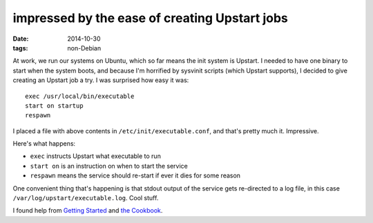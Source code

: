 impressed by the ease of creating Upstart jobs
==============================================

:date: 2014-10-30
:tags: non-Debian


At work, we run our systems on Ubuntu, which so far means the init
system is Upstart. I needed to have one binary to start when the
system boots, and because I'm horrified by sysvinit scripts (which
Upstart supports), I decided to give creating an Upstart job a try. I
was surprised how easy it was::

  exec /usr/local/bin/executable
  start on startup
  respawn

I placed a file with above contents in ``/etc/init/executable.conf``,
and that's pretty much it. Impressive.

Here's what happens:

* ``exec`` instructs Upstart what executable to run
* ``start on`` is an instruction on when to start the service
* ``respawn`` means the service should re-start if ever it dies for
  some reason

One convenient thing that's happening is that stdout output of the
service gets re-directed to a log file, in this case
``/var/log/upstart/executable.log``. Cool stuff.

I found help from `Getting Started`__ and `the Cookbook`__.


__ http://upstart.ubuntu.com/getting-started.html
__ http://upstart.ubuntu.com/cookbook
